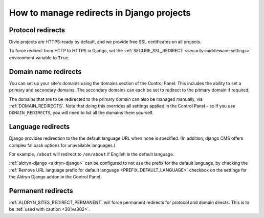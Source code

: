.. _django-manage-redirects:

How to manage redirects in Django projects
==========================================

.. _django_protocol_redirects:

Protocol redirects
------------------

Divio projects are HTTPS-ready by default, and we provide free SSL certificates on all projects.

To force redirect from HTTP to HTTPS in Django, set the :ref:`SECURE_SSL_REDIRECT <security-middleware-settings>`
environment variable to ``True``.


.. _domain_name_redirects:

Domain name redirects
---------------------

You can set up your site's domains using the domains section of the Control Panel. This includes the ability
to set a primary and secondary domains. The secondary domains can each be set to redirect to the primary domain if
required.

The domains that are to be redirected to the primary domain can also be managed
manually, via :ref:`DOMAIN_REDIRECTS`. Note that doing this overrides all settings applied in the
Control Panel - so if you use ``DOMAIN_REDIRECTS``, you will need to list all the domains there yourself.


.. _language_redirects:

Language redirects
------------------

Django provides redirection to the the default language URL when none is
specified. (In addition, django CMS offers complex fallback options for
unavailable languages.)

For example, ``/about`` will redirect to ``/en/about`` if English is the
default language.

:ref:`aldryn-django <aldryn-django>` can be configured to not use the prefix
for the default language, by checking the :ref:`Remove URL language prefix for
default language <PREFIX_DEFAULT_LANGUAGE>` checkbox on the settings for the
Aldryn Django addon in the Control Panel.


Permanent redirects
-------------------

:ref:`ALDRYN_SITES_REDIRECT_PERMANENT` will force permanent redirects for protocol and domain directs. This is to be
:ref:`used with caution <301vs302>`.
